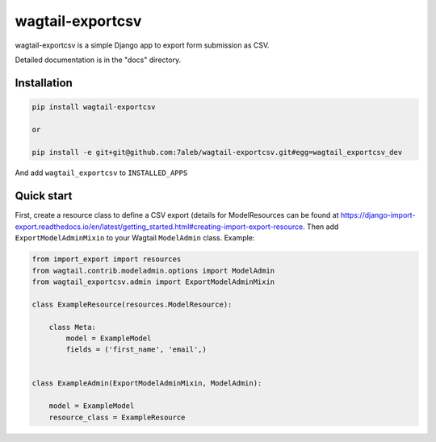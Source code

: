 ==================
wagtail-exportcsv
==================

wagtail-exportcsv is a simple Django app to export form submission as CSV.

Detailed documentation is in the "docs" directory.

Installation
------------

.. code-block::

    pip install wagtail-exportcsv

    or

    pip install -e git+git@github.com:7aleb/wagtail-exportcsv.git#egg=wagtail_exportcsv_dev

And add ``wagtail_exportcsv`` to ``INSTALLED_APPS``

Quick start
-----------

First, create a resource class to define a CSV export (details for ModelResources
can be found at https://django-import-export.readthedocs.io/en/latest/getting_started.html#creating-import-export-resource. Then add ``ExportModelAdminMixin`` to your Wagtail ``ModelAdmin`` class. Example:

.. code-block:: python

    from import_export import resources
    from wagtail.contrib.modeladmin.options import ModelAdmin
    from wagtail_exportcsv.admin import ExportModelAdminMixin

    class ExampleResource(resources.ModelResource):

        class Meta:
            model = ExampleModel
            fields = ('first_name', 'email',)


    class ExampleAdmin(ExportModelAdminMixin, ModelAdmin):

        model = ExampleModel
        resource_class = ExampleResource
